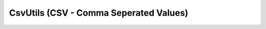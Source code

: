 CsvUtils (CSV - Comma Seperated Values)
---------------------------------------
.. data:: asd title

	Descripción de CsvUtils
